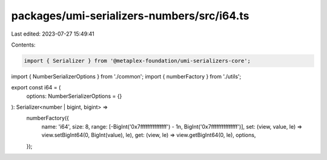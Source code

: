packages/umi-serializers-numbers/src/i64.ts
===========================================

Last edited: 2023-07-27 15:49:41

Contents:

.. code-block:: ts

    import { Serializer } from '@metaplex-foundation/umi-serializers-core';
import { NumberSerializerOptions } from './common';
import { numberFactory } from './utils';

export const i64 = (
  options: NumberSerializerOptions = {}
): Serializer<number | bigint, bigint> =>
  numberFactory({
    name: 'i64',
    size: 8,
    range: [-BigInt('0x7fffffffffffffff') - 1n, BigInt('0x7fffffffffffffff')],
    set: (view, value, le) => view.setBigInt64(0, BigInt(value), le),
    get: (view, le) => view.getBigInt64(0, le),
    options,
  });


